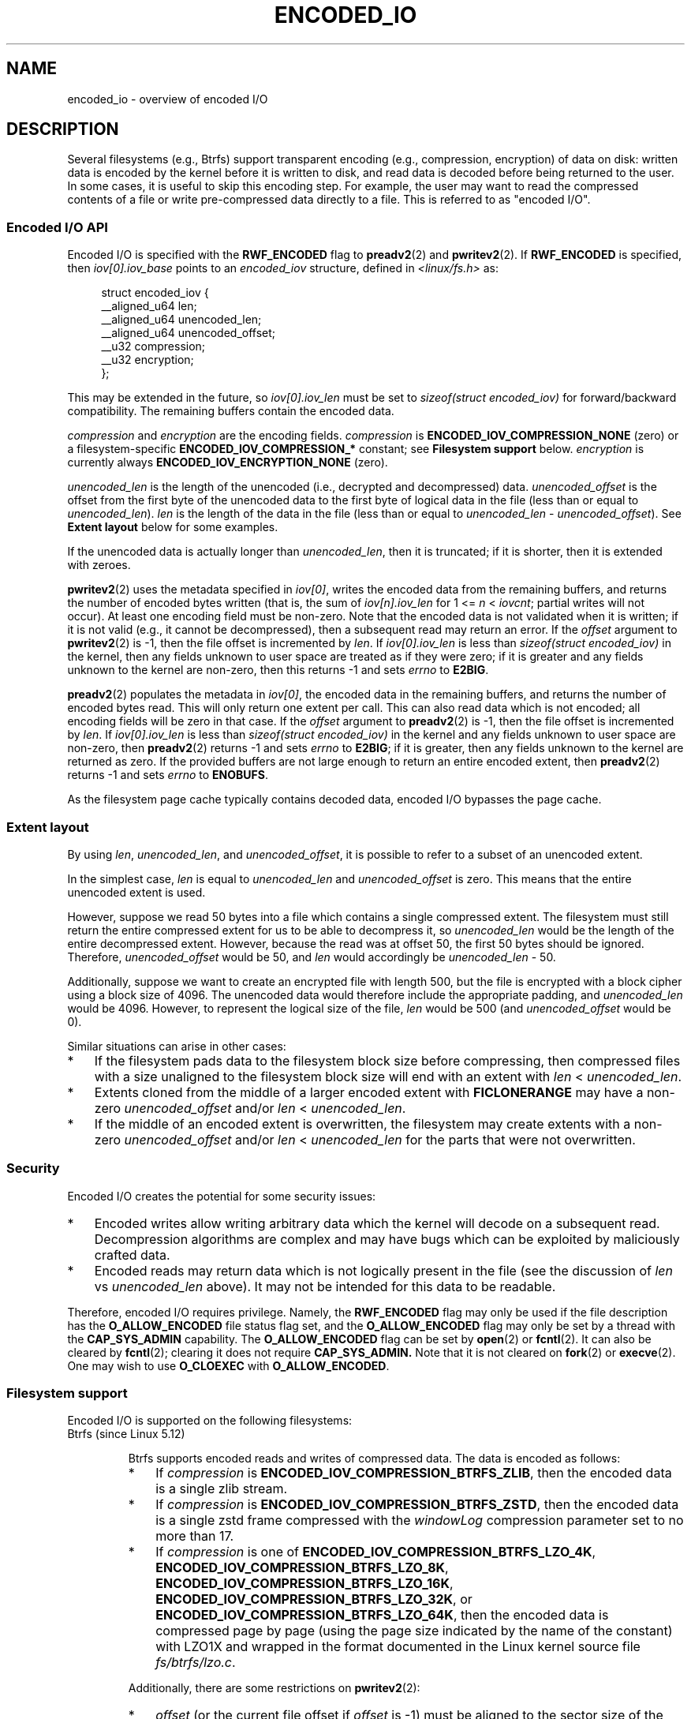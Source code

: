 .\" Copyright (c) 2020 by Omar Sandoval <osandov@fb.com>
.\"
.\" %%%LICENSE_START(VERBATIM)
.\" Permission is granted to make and distribute verbatim copies of this
.\" manual provided the copyright notice and this permission notice are
.\" preserved on all copies.
.\"
.\" Permission is granted to copy and distribute modified versions of this
.\" manual under the conditions for verbatim copying, provided that the
.\" entire resulting derived work is distributed under the terms of a
.\" permission notice identical to this one.
.\"
.\" Since the Linux kernel and libraries are constantly changing, this
.\" manual page may be incorrect or out-of-date.  The author(s) assume no
.\" responsibility for errors or omissions, or for damages resulting from
.\" the use of the information contained herein.  The author(s) may not
.\" have taken the same level of care in the production of this manual,
.\" which is licensed free of charge, as they might when working
.\" professionally.
.\"
.\" Formatted or processed versions of this manual, if unaccompanied by
.\" the source, must acknowledge the copyright and authors of this work.
.\" %%%LICENSE_END
.\"
.\"
.TH ENCODED_IO  7 2020-11-11 "Linux" "Linux Programmer's Manual"
.SH NAME
encoded_io \- overview of encoded I/O
.SH DESCRIPTION
Several filesystems (e.g., Btrfs) support transparent encoding
(e.g., compression, encryption) of data on disk:
written data is encoded by the kernel before it is written to disk,
and read data is decoded before being returned to the user.
In some cases, it is useful to skip this encoding step.
For example, the user may want to read the compressed contents of a file
or write pre-compressed data directly to a file.
This is referred to as "encoded I/O".
.SS Encoded I/O API
Encoded I/O is specified with the
.B RWF_ENCODED
flag to
.BR preadv2 (2)
and
.BR pwritev2 (2).
If
.B RWF_ENCODED
is specified, then
.I iov[0].iov_base
points to an
.I encoded_iov
structure, defined in
.I <linux/fs.h>
as:
.PP
.in +4n
.EX
struct encoded_iov {
    __aligned_u64 len;
    __aligned_u64 unencoded_len;
    __aligned_u64 unencoded_offset;
    __u32 compression;
    __u32 encryption;
};
.EE
.in
.PP
This may be extended in the future, so
.I iov[0].iov_len
must be set to
.I sizeof(struct encoded_iov)
for forward/backward compatibility.
The remaining buffers contain the encoded data.
.PP
.I compression
and
.I encryption
are the encoding fields.
.I compression
is
.B ENCODED_IOV_COMPRESSION_NONE
(zero)
or a filesystem-specific
.B ENCODED_IOV_COMPRESSION_*
constant;
see
.B "Filesystem support"
below.
.I encryption
is currently always
.B ENCODED_IOV_ENCRYPTION_NONE
(zero).
.PP
.I unencoded_len
is the length of the unencoded (i.e., decrypted and decompressed) data.
.I unencoded_offset
is the offset from the first byte of the unencoded data
to the first byte of logical data in the file
(less than or equal to
.IR unencoded_len ).
.I len
is the length of the data in the file
(less than or equal to
.I unencoded_len
-
.IR unencoded_offset ).
See
.B Extent layout
below for some examples.
.PP
If the unencoded data is actually longer than
.IR unencoded_len ,
then it is truncated;
if it is shorter, then it is extended with zeroes.
.PP
.BR pwritev2 (2)
uses the metadata specified in
.IR iov[0] ,
writes the encoded data from the remaining buffers,
and returns the number of encoded bytes written
(that is, the sum of
.I iov[n].iov_len
for 1 <=
.I n
<
.IR iovcnt ;
partial writes will not occur).
At least one encoding field must be non-zero.
Note that the encoded data is not validated when it is written;
if it is not valid (e.g., it cannot be decompressed),
then a subsequent read may return an error.
If the
.I offset
argument to
.BR pwritev2 (2)
is -1, then the file offset is incremented by
.IR len .
If
.I iov[0].iov_len
is less than
.I sizeof(struct encoded_iov)
in the kernel,
then any fields unknown to user space are treated as if they were zero;
if it is greater and any fields unknown to the kernel are non-zero,
then this returns -1 and sets
.I errno
to
.BR E2BIG .
.PP
.BR preadv2 (2)
populates the metadata in
.IR iov[0] ,
the encoded data in the remaining buffers,
and returns the number of encoded bytes read.
This will only return one extent per call.
This can also read data which is not encoded;
all encoding fields will be zero in that case.
If the
.I offset
argument to
.BR preadv2 (2)
is -1, then the file offset is incremented by
.IR len .
If
.I iov[0].iov_len
is less than
.I sizeof(struct encoded_iov)
in the kernel and any fields unknown to user space are non-zero,
then
.BR preadv2 (2)
returns -1 and sets
.I errno
to
.BR E2BIG ;
if it is greater,
then any fields unknown to the kernel are returned as zero.
If the provided buffers are not large enough
to return an entire encoded extent,
then
.BR preadv2 (2)
returns -1 and sets
.I errno
to
.BR ENOBUFS .
.PP
As the filesystem page cache typically contains decoded data,
encoded I/O bypasses the page cache.
.SS Extent layout
By using
.IR len ,
.IR unencoded_len ,
and
.IR unencoded_offset ,
it is possible to refer to a subset of an unencoded extent.
.PP
In the simplest case,
.I len
is equal to
.I unencoded_len
and
.I unencoded_offset
is zero.
This means that the entire unencoded extent is used.
.PP
However, suppose we read 50 bytes into a file
which contains a single compressed extent.
The filesystem must still return the entire compressed extent
for us to be able to decompress it,
so
.I unencoded_len
would be the length of the entire decompressed extent.
However, because the read was at offset 50,
the first 50 bytes should be ignored.
Therefore,
.I unencoded_offset
would be 50,
and
.I len
would accordingly be
.I unencoded_len
- 50.
.PP
Additionally, suppose we want to create an encrypted file with length 500,
but the file is encrypted with a block cipher using a block size of 4096.
The unencoded data would therefore include the appropriate padding,
and
.I unencoded_len
would be 4096.
However, to represent the logical size of the file,
.I len
would be 500
(and
.I unencoded_offset
would be 0).
.PP
Similar situations can arise in other cases:
.IP * 3
If the filesystem pads data to the filesystem block size before compressing,
then compressed files with a size unaligned to the filesystem block size
will end with an extent with
.I len
<
.IR unencoded_len .
.IP *
Extents cloned from the middle of a larger encoded extent with
.B FICLONERANGE
may have a non-zero
.I unencoded_offset
and/or
.I len
<
.IR unencoded_len .
.IP *
If the middle of an encoded extent is overwritten,
the filesystem may create extents with a non-zero
.I unencoded_offset
and/or
.I len
<
.I unencoded_len
for the parts that were not overwritten.
.SS Security
Encoded I/O creates the potential for some security issues:
.IP * 3
Encoded writes allow writing arbitrary data
which the kernel will decode on a subsequent read.
Decompression algorithms are complex
and may have bugs which can be exploited by maliciously crafted data.
.IP *
Encoded reads may return data which is not logically present in the file
(see the discussion of
.I len
vs
.I unencoded_len
above).
It may not be intended for this data to be readable.
.PP
Therefore, encoded I/O requires privilege.
Namely, the
.B RWF_ENCODED
flag may only be used if the file description has the
.B O_ALLOW_ENCODED
file status flag set,
and the
.B O_ALLOW_ENCODED
flag may only be set by a thread with the
.B CAP_SYS_ADMIN
capability.
The
.B O_ALLOW_ENCODED
flag can be set by
.BR open (2)
or
.BR fcntl (2).
It can also be cleared by
.BR fcntl (2);
clearing it does not require
.B CAP_SYS_ADMIN.
Note that it is not cleared on
.BR fork (2)
or
.BR execve (2).
One may wish to use
.B O_CLOEXEC
with
.BR O_ALLOW_ENCODED .
.SS Filesystem support
Encoded I/O is supported on the following filesystems:
.TP
Btrfs (since Linux 5.12)
.IP
Btrfs supports encoded reads and writes of compressed data.
The data is encoded as follows:
.RS
.IP * 3
If
.I compression
is
.BR ENCODED_IOV_COMPRESSION_BTRFS_ZLIB ,
then the encoded data is a single zlib stream.
.IP *
If
.I compression
is
.BR ENCODED_IOV_COMPRESSION_BTRFS_ZSTD ,
then the encoded data is a single zstd frame compressed with the
.I windowLog
compression parameter set to no more than 17.
.IP *
If
.I compression
is one of
.BR ENCODED_IOV_COMPRESSION_BTRFS_LZO_4K ,
.BR ENCODED_IOV_COMPRESSION_BTRFS_LZO_8K ,
.BR ENCODED_IOV_COMPRESSION_BTRFS_LZO_16K ,
.BR ENCODED_IOV_COMPRESSION_BTRFS_LZO_32K ,
or
.BR ENCODED_IOV_COMPRESSION_BTRFS_LZO_64K ,
then the encoded data is compressed page by page
(using the page size indicated by the name of the constant)
with LZO1X
and wrapped in the format documented in the Linux kernel source file
.IR fs/btrfs/lzo.c .
.RE
.IP
Additionally, there are some restrictions on
.BR pwritev2 (2):
.RS
.IP * 3
.I offset
(or the current file offset if
.I offset
is -1) must be aligned to the sector size of the filesystem.
.IP *
.I len
must be aligned to the sector size of the filesystem
unless the data ends at or beyond the current end of the file.
.IP *
.I unencoded_len
and the length of the encoded data must each be no more than 128 KiB.
This limit may increase in the future.
.IP *
The length of the encoded data must be less than or equal to
.IR unencoded_len .
.IP *
If using LZO, the filesystem's page size must match the compression page size.
.RE
.SH SEE ALSO
.BR open (2),
.BR preadv2 (2)
